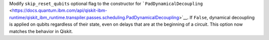 Modify ``skip_reset_qubits`` optional flag to the constructor for
```PadDynamicalDecoupling`` <https://docs.quantum.ibm.com/api/qiskit-ibm-runtime/qiskit_ibm_runtime.transpiler.passes.scheduling.PadDynamicalDecoupling>`__. If ``False``, dynamical decoupling is applied on 
qubits regardless of their state, even on delays that are at the beginning 
of a circuit. This option now matches the behavior in Qiskit. 
